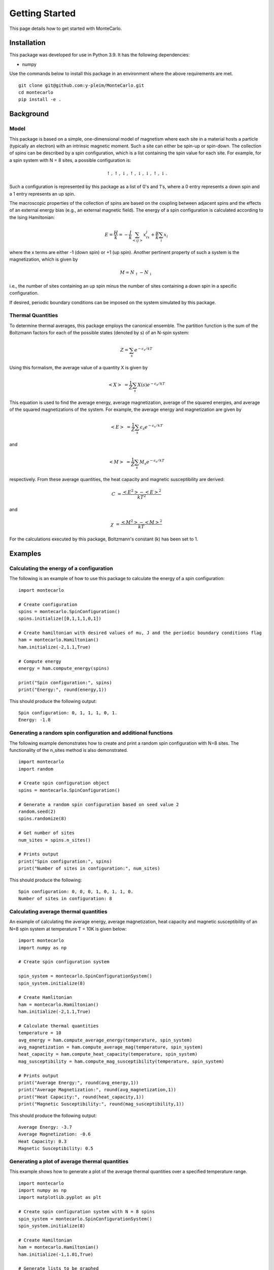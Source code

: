 Getting Started
===============

This page details how to get started with MonteCarlo.

Installation
------------
This package was developed for use in Python 3.9. It has the following dependencies:

* numpy

Use the commands below to install this package in an environment where the above requirements
are met.

::

 git clone git@github.com:y-pleim/MonteCarlo.git
 cd montecarlo
 pip install -e .

Background
----------
Model
'''''
This package is based on a simple, one-dimensional model of magnetism where each site in a material hosts a particle
(typically an electron) with an intrinsic magnetic moment. Such a site can either be spin-up or spin-down. The collection of
spins can be described by a spin configuration, which is a list containing the spin value for each site. For example,
for a spin system with N = 8 sites, a possible configuration is:

.. math:: \uparrow , \uparrow , \downarrow , \uparrow , \downarrow , \downarrow , \uparrow , \downarrow .

Such a configuration is represented by this package as a list of 0's and 1's, where a 0 entry represents a down spin
and a 1 entry represents an up spin.

The macroscopic properties of the collection of spins are based on the coupling between adjacent spins and the effects
of an external energy bias (e.g., an external magnetic field). The energy of a spin configuration is calculated according
to the Ising Hamiltonian:

.. math:: E = \frac{H}{k} = -\frac{J}{k}\sum_{<ij>} x_ix_j + \frac{\mu}{k}\sum_{i} x_i

where the x terms are either -1 (down spin) or +1 (up spin). Another pertinent property of such a system is the magnetization,
which is given by

.. math:: M = N_\uparrow - N_\downarrow

i.e., the number of sites containing an up spin minus the number of sites containing a down spin in a specific
configuration. 

If desired, periodic boundary conditions can be imposed on the system simulated by this package.

Thermal Quantities
''''''''''''''''''
To determine thermal averages, this package employs the canonical ensemble. The partition function is the sum of the
Boltzmann factors for each of the possible states (denoted by s) of an N-spin system:

.. math:: Z = \sum_{s}e^{-\epsilon _s/kT}

Using this formalism, the average value of a quantity X is given by

.. math:: <X>~ = \frac{1}{Z}\sum_{s}X(s) e^{-\epsilon _s/kT}

This equation is used to find the average energy, average magnetization, average of the squared energies, and average
of the squared magnetizations of the system. For example, the average energy and magnetization are given by

.. math:: <E>~ = \frac{1}{Z}\sum_{s}\epsilon _s e^{-\epsilon _s/kT}

and

.. math:: <M>~ = \frac{1}{Z}\sum_{s}M_s e^{-\epsilon _s/kT}

respectively. From these average quantities, the heat capacity and magnetic susceptibility are derived:

.. math:: C~ = \frac{<E^2> - <E>^2}{kT^2}

and

.. math:: \chi~ = \frac{<M^2> - <M>^2}{kT}

For the calculations executed by this package, Boltzmann's constant (k) has been set to 1.

Examples
--------
Calculating the energy of a configuration
'''''''''''''''''''''''''''''''''''''''''
The following is an example of how to use this package to calculate the energy of a spin configuration:
::

 import montecarlo

 # Create configuration
 spins = montecarlo.SpinConfiguration()
 spins.initialize([0,1,1,1,0,1])

 # Create hamiltonian with desired values of mu, J and the periodic boundary conditions flag
 ham = montecarlo.Hamiltonian()
 ham.initialize(-2,1.1,True)
 
 # Compute energy
 energy = ham.compute_energy(spins)

 print("Spin configuration:", spins)
 print("Energy:", round(energy,1))

This should produce the following output:
::

 Spin configuration: 0, 1, 1, 1, 0, 1.
 Energy: -1.8

Generating a random spin configuration and additional functions
'''''''''''''''''''''''''''''''''''''''''''''''''''''''''''''''
The following example demonstrates how to create and print a random spin configuration with N=8 sites. The functionality
of the n_sites method is also demonstrated.
::
 
 import montecarlo
 import random
 
 # Create spin configuration object
 spins = montecarlo.SpinConfiguration()

 # Generate a random spin configuration based on seed value 2
 random.seed(2)
 spins.randomize(8)
 
 # Get number of sites
 num_sites = spins.n_sites()
 
 # Prints output
 print("Spin configuration:", spins)
 print("Number of sites in configuration:", num_sites)
 
This should produce the following:
::
 
 Spin configuration: 0, 0, 0, 1, 0, 1, 1, 0.
 Number of sites in configuration: 8

Calculating average thermal quantities
''''''''''''''''''''''''''''''''''''''
An example of calculating the average energy, average magnetization, heat capacity and magnetic susceptibility
of an N=8 spin system at temperature T = 10K is given below:
::

 import montecarlo
 import numpy as np

 # Create spin configuration system

 spin_system = montecarlo.SpinConfigurationSystem()
 spin_system.initialize(8)

 # Create Hamlitonian
 ham = montecarlo.Hamiltonian()
 ham.initialize(-2,1.1,True)

 # Calculate thermal quantities
 temperature = 10
 avg_energy = ham.compute_average_energy(temperature, spin_system)
 avg_magnetization = ham.compute_average_mag(temperature, spin_system)
 heat_capacity = ham.compute_heat_capacity(temperature, spin_system)
 mag_susceptibility = ham.compute_mag_susceptibility(temperature, spin_system)

 # Prints output
 print("Average Energy:", round(avg_energy,1))
 print("Average Magnetization:", round(avg_magnetization,1))
 print("Heat Capacity:", round(heat_capacity,1))
 print("Magnetic Susceptibility:", round(mag_susceptibility,1))

This should produce the following output:
::
 
 Average Energy: -3.7
 Average Magnetization: -0.6
 Heat Capacity: 0.3
 Magnetic Susceptibility: 0.5

Generating a plot of average thermal quantities
'''''''''''''''''''''''''''''''''''''''''''''''
This example shows how to generate a plot of the average thermal quantities over a specified
temperature range.
::
 
 import montecarlo
 import numpy as np
 import matplotlib.pyplot as plt

 # Create spin configuration system with N = 8 spins
 spin_system = montecarlo.SpinConfigurationSystem()
 spin_system.initialize(8)

 # Create Hamiltonian
 ham = montecarlo.Hamiltonian()
 ham.initialize(-1,1.01,True)

 # Generate lists to be graphed
 temperatures, energies, magnetizations, heat_caps, mag_suscept = ham.generate_thermal_quantities(spin_system,0.1,10,0.1)

 # Creates plot
 plt.plot(
  temperatures, energies, 'r-',
  temperatures, magnetizations, 'b-',
  temperatures, heat_caps, 'g-',
  temperatures, mag_suscept, 'y-'
 )
 plt.legend(["Average Energy", "Average Magnetization", "Heat Capacity", "Mag Susceptibility"],loc='best')
 plt.xlabel("Temperature (K)")
 plt.title("Thermal Quantities vs. Temperature")

This should produce the following plot:

.. image:: ./plot.png
 :width: 400


